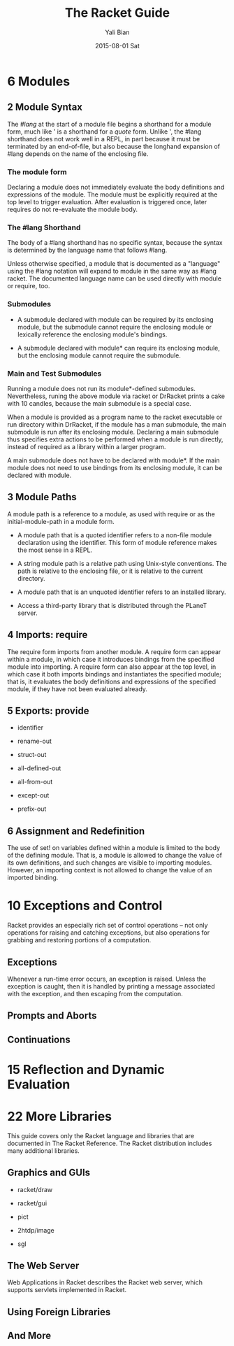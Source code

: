 #+TITLE:       The Racket Guide
#+AUTHOR:      Yali Bian
#+EMAIL:       byl.lisp@gmail.com
#+DATE:        2015-08-01 Sat



* 6 Modules

** 2 Module Syntax

   The /#lang/ at the start of a module file begins a shorthand for a module form, much like ' is a shorthand for a /quote/ form. Unlike ', the #lang shorthand does not work well in a REPL, in part because it must be terminated by an end-of-file, but also because the longhand expansion of #lang depends on the name of the enclosing file.

*** The *module* form

    Declaring a module does not immediately evaluate the body definitions and expressions of the module. The module must be explicitly required at the top level to trigger evaluation. After evaluation is triggered once, later requires do not re-evaluate the module body.

*** The #lang Shorthand

    The body of a #lang shorthand has no specific syntax, because the syntax is determined by the language name that follows #lang.

    Unless otherwise specified, a module that is documented as a "language" using the #lang notation will expand to module in the same way as #lang racket. The documented language name can be used directly with module or require, too.

*** Submodules

    + A submodule declared with module can be required by its enclosing module, but the submodule cannot require the enclosing module or lexically reference the enclosing module's bindings.

    + A submodule declared with module* can require its enclosing module, but the enclosing module cannot require the submodule.

*** Main and Test Submodules

    Running a module does not run its module*-defined submodules. Nevertheless, runing the above module via racket or DrRacket prints a cake with 10 candles, because the main submodule is a special case.

    When a module is provided as a program name to the racket executable or run directory within DrRacket, if the module has a man submodule, the main submodule is run after its enclosing module. Declaring a main submodule thus specifies extra actions to be performed when a module is run directly, instead of required as a library within a larger program.

    A main submodule does not have to be declared with module*. If the main module does not need to use bindings from its enclosing module, it can be declared with module.

** 3 Module Paths

   A module path is a reference to a module, as used with require or as the initial-module-path in a module form.

   + A module path that is a quoted identifier refers to a non-file module declaration using the identifier. This form of module reference makes the most sense in a REPL.

   + A string module path is a relative path using Unix-style conventions. The path is relative to the enclosing file, or it is relative to the current directory.

   + A module path that is an unquoted identifier refers to an installed library.

   + Access a third-party library that is distributed through the PLaneT server.

** 4 Imports: require

   The require form imports from another module. A require form can appear within a module, in which case it introduces bindings from the specified module into importing. A require form can also appear at the top level, in which case it both imports bindings and instantiates the specified module; that is, it evaluates the body definitions and expressions of the specified module, if they have not been evaluated already.

** 5 Exports: provide

   + identifier

   + rename-out

   + struct-out

   + all-defined-out

   + all-from-out

   + except-out

   + prefix-out

** 6 Assignment and Redefinition

    The use of set! on variables defined within a module is limited to the body of the defining module. That is, a module is allowed to change the value of its own definitions, and such changes are visible to importing modules. However, an importing context is not allowed to change the value of an imported binding.

* 10 Exceptions and Control

  Racket provides an especially rich set of control operations -- not only operations for raising and catching exceptions, but also operations for grabbing and restoring portions of a computation.

** Exceptions

   Whenever a run-time error occurs, an exception is raised. Unless the exception is caught, then it is handled by printing a message associated with the exception, and then escaping from the computation.





** Prompts and Aborts
** Continuations











* 15 Reflection and Dynamic Evaluation
* 22 More Libraries

  This guide covers only the Racket language and libraries that are documented in The Racket Reference. The Racket distribution includes many additional libraries.

** Graphics and GUIs

   + racket/draw

   + racket/gui

   + pict

   + 2htdp/image

   + sgl

** The Web Server

   Web Applications in Racket describes the Racket web server, which supports servlets implemented in Racket.

** Using Foreign Libraries
** And More
